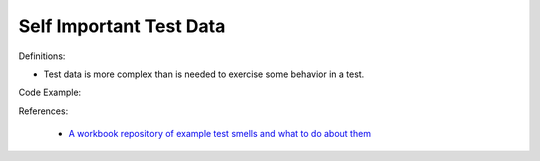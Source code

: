 Self Important Test Data
^^^^^
Definitions:

* Test data is more complex than is needed to exercise some behavior in a test.


Code Example:

References:

 * `A workbook repository of example test smells and what to do about them <https://github.com/testdouble/test-smells>`_

